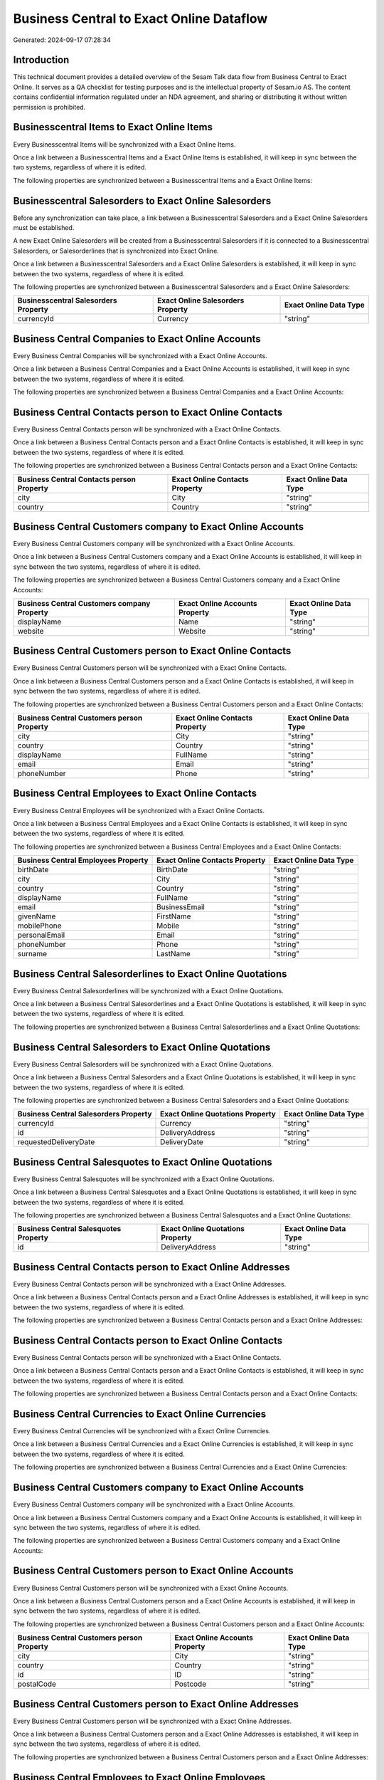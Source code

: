 =========================================
Business Central to Exact Online Dataflow
=========================================

Generated: 2024-09-17 07:28:34

Introduction
------------

This technical document provides a detailed overview of the Sesam Talk data flow from Business Central to Exact Online. It serves as a QA checklist for testing purposes and is the intellectual property of Sesam.io AS. The content contains confidential information regulated under an NDA agreement, and sharing or distributing it without written permission is prohibited.

Businesscentral Items to Exact Online Items
-------------------------------------------
Every Businesscentral Items will be synchronized with a Exact Online Items.

Once a link between a Businesscentral Items and a Exact Online Items is established, it will keep in sync between the two systems, regardless of where it is edited.

The following properties are synchronized between a Businesscentral Items and a Exact Online Items:

.. list-table::
   :header-rows: 1

   * - Businesscentral Items Property
     - Exact Online Items Property
     - Exact Online Data Type


Businesscentral Salesorders to Exact Online Salesorders
-------------------------------------------------------
Before any synchronization can take place, a link between a Businesscentral Salesorders and a Exact Online Salesorders must be established.

A new Exact Online Salesorders will be created from a Businesscentral Salesorders if it is connected to a Businesscentral Salesorders, or Salesorderlines that is synchronized into Exact Online.

Once a link between a Businesscentral Salesorders and a Exact Online Salesorders is established, it will keep in sync between the two systems, regardless of where it is edited.

The following properties are synchronized between a Businesscentral Salesorders and a Exact Online Salesorders:

.. list-table::
   :header-rows: 1

   * - Businesscentral Salesorders Property
     - Exact Online Salesorders Property
     - Exact Online Data Type
   * - currencyId
     - Currency
     - "string"


Business Central Companies to Exact Online Accounts
---------------------------------------------------
Every Business Central Companies will be synchronized with a Exact Online Accounts.

Once a link between a Business Central Companies and a Exact Online Accounts is established, it will keep in sync between the two systems, regardless of where it is edited.

The following properties are synchronized between a Business Central Companies and a Exact Online Accounts:

.. list-table::
   :header-rows: 1

   * - Business Central Companies Property
     - Exact Online Accounts Property
     - Exact Online Data Type


Business Central Contacts person to Exact Online Contacts
---------------------------------------------------------
Every Business Central Contacts person will be synchronized with a Exact Online Contacts.

Once a link between a Business Central Contacts person and a Exact Online Contacts is established, it will keep in sync between the two systems, regardless of where it is edited.

The following properties are synchronized between a Business Central Contacts person and a Exact Online Contacts:

.. list-table::
   :header-rows: 1

   * - Business Central Contacts person Property
     - Exact Online Contacts Property
     - Exact Online Data Type
   * - city
     - City
     - "string"
   * - country
     - Country
     - "string"


Business Central Customers company to Exact Online Accounts
-----------------------------------------------------------
Every Business Central Customers company will be synchronized with a Exact Online Accounts.

Once a link between a Business Central Customers company and a Exact Online Accounts is established, it will keep in sync between the two systems, regardless of where it is edited.

The following properties are synchronized between a Business Central Customers company and a Exact Online Accounts:

.. list-table::
   :header-rows: 1

   * - Business Central Customers company Property
     - Exact Online Accounts Property
     - Exact Online Data Type
   * - displayName
     - Name
     - "string"
   * - website
     - Website
     - "string"


Business Central Customers person to Exact Online Contacts
----------------------------------------------------------
Every Business Central Customers person will be synchronized with a Exact Online Contacts.

Once a link between a Business Central Customers person and a Exact Online Contacts is established, it will keep in sync between the two systems, regardless of where it is edited.

The following properties are synchronized between a Business Central Customers person and a Exact Online Contacts:

.. list-table::
   :header-rows: 1

   * - Business Central Customers person Property
     - Exact Online Contacts Property
     - Exact Online Data Type
   * - city
     - City
     - "string"
   * - country
     - Country
     - "string"
   * - displayName
     - FullName
     - "string"
   * - email
     - Email
     - "string"
   * - phoneNumber
     - Phone
     - "string"


Business Central Employees to Exact Online Contacts
---------------------------------------------------
Every Business Central Employees will be synchronized with a Exact Online Contacts.

Once a link between a Business Central Employees and a Exact Online Contacts is established, it will keep in sync between the two systems, regardless of where it is edited.

The following properties are synchronized between a Business Central Employees and a Exact Online Contacts:

.. list-table::
   :header-rows: 1

   * - Business Central Employees Property
     - Exact Online Contacts Property
     - Exact Online Data Type
   * - birthDate
     - BirthDate
     - "string"
   * - city
     - City
     - "string"
   * - country
     - Country
     - "string"
   * - displayName
     - FullName
     - "string"
   * - email
     - BusinessEmail
     - "string"
   * - givenName
     - FirstName
     - "string"
   * - mobilePhone
     - Mobile
     - "string"
   * - personalEmail
     - Email
     - "string"
   * - phoneNumber
     - Phone
     - "string"
   * - surname
     - LastName
     - "string"


Business Central Salesorderlines to Exact Online Quotations
-----------------------------------------------------------
Every Business Central Salesorderlines will be synchronized with a Exact Online Quotations.

Once a link between a Business Central Salesorderlines and a Exact Online Quotations is established, it will keep in sync between the two systems, regardless of where it is edited.

The following properties are synchronized between a Business Central Salesorderlines and a Exact Online Quotations:

.. list-table::
   :header-rows: 1

   * - Business Central Salesorderlines Property
     - Exact Online Quotations Property
     - Exact Online Data Type


Business Central Salesorders to Exact Online Quotations
-------------------------------------------------------
Every Business Central Salesorders will be synchronized with a Exact Online Quotations.

Once a link between a Business Central Salesorders and a Exact Online Quotations is established, it will keep in sync between the two systems, regardless of where it is edited.

The following properties are synchronized between a Business Central Salesorders and a Exact Online Quotations:

.. list-table::
   :header-rows: 1

   * - Business Central Salesorders Property
     - Exact Online Quotations Property
     - Exact Online Data Type
   * - currencyId
     - Currency
     - "string"
   * - id
     - DeliveryAddress
     - "string"
   * - requestedDeliveryDate
     - DeliveryDate
     - "string"


Business Central Salesquotes to Exact Online Quotations
-------------------------------------------------------
Every Business Central Salesquotes will be synchronized with a Exact Online Quotations.

Once a link between a Business Central Salesquotes and a Exact Online Quotations is established, it will keep in sync between the two systems, regardless of where it is edited.

The following properties are synchronized between a Business Central Salesquotes and a Exact Online Quotations:

.. list-table::
   :header-rows: 1

   * - Business Central Salesquotes Property
     - Exact Online Quotations Property
     - Exact Online Data Type
   * - id
     - DeliveryAddress
     - "string"


Business Central Contacts person to Exact Online Addresses
----------------------------------------------------------
Every Business Central Contacts person will be synchronized with a Exact Online Addresses.

Once a link between a Business Central Contacts person and a Exact Online Addresses is established, it will keep in sync between the two systems, regardless of where it is edited.

The following properties are synchronized between a Business Central Contacts person and a Exact Online Addresses:

.. list-table::
   :header-rows: 1

   * - Business Central Contacts person Property
     - Exact Online Addresses Property
     - Exact Online Data Type


Business Central Contacts person to Exact Online Contacts
---------------------------------------------------------
Every Business Central Contacts person will be synchronized with a Exact Online Contacts.

Once a link between a Business Central Contacts person and a Exact Online Contacts is established, it will keep in sync between the two systems, regardless of where it is edited.

The following properties are synchronized between a Business Central Contacts person and a Exact Online Contacts:

.. list-table::
   :header-rows: 1

   * - Business Central Contacts person Property
     - Exact Online Contacts Property
     - Exact Online Data Type


Business Central Currencies to Exact Online Currencies
------------------------------------------------------
Every Business Central Currencies will be synchronized with a Exact Online Currencies.

Once a link between a Business Central Currencies and a Exact Online Currencies is established, it will keep in sync between the two systems, regardless of where it is edited.

The following properties are synchronized between a Business Central Currencies and a Exact Online Currencies:

.. list-table::
   :header-rows: 1

   * - Business Central Currencies Property
     - Exact Online Currencies Property
     - Exact Online Data Type


Business Central Customers company to Exact Online Accounts
-----------------------------------------------------------
Every Business Central Customers company will be synchronized with a Exact Online Accounts.

Once a link between a Business Central Customers company and a Exact Online Accounts is established, it will keep in sync between the two systems, regardless of where it is edited.

The following properties are synchronized between a Business Central Customers company and a Exact Online Accounts:

.. list-table::
   :header-rows: 1

   * - Business Central Customers company Property
     - Exact Online Accounts Property
     - Exact Online Data Type


Business Central Customers person to Exact Online Accounts
----------------------------------------------------------
Every Business Central Customers person will be synchronized with a Exact Online Accounts.

Once a link between a Business Central Customers person and a Exact Online Accounts is established, it will keep in sync between the two systems, regardless of where it is edited.

The following properties are synchronized between a Business Central Customers person and a Exact Online Accounts:

.. list-table::
   :header-rows: 1

   * - Business Central Customers person Property
     - Exact Online Accounts Property
     - Exact Online Data Type
   * - city
     - City
     - "string"
   * - country
     - Country
     - "string"
   * - id
     - ID
     - "string"
   * - postalCode
     - Postcode
     - "string"


Business Central Customers person to Exact Online Addresses
-----------------------------------------------------------
Every Business Central Customers person will be synchronized with a Exact Online Addresses.

Once a link between a Business Central Customers person and a Exact Online Addresses is established, it will keep in sync between the two systems, regardless of where it is edited.

The following properties are synchronized between a Business Central Customers person and a Exact Online Addresses:

.. list-table::
   :header-rows: 1

   * - Business Central Customers person Property
     - Exact Online Addresses Property
     - Exact Online Data Type


Business Central Employees to Exact Online Employees
----------------------------------------------------
Every Business Central Employees will be synchronized with a Exact Online Employees.

Once a link between a Business Central Employees and a Exact Online Employees is established, it will keep in sync between the two systems, regardless of where it is edited.

The following properties are synchronized between a Business Central Employees and a Exact Online Employees:

.. list-table::
   :header-rows: 1

   * - Business Central Employees Property
     - Exact Online Employees Property
     - Exact Online Data Type


Business Central Items to Exact Online Items
--------------------------------------------
Every Business Central Items will be synchronized with a Exact Online Items.

Once a link between a Business Central Items and a Exact Online Items is established, it will keep in sync between the two systems, regardless of where it is edited.

The following properties are synchronized between a Business Central Items and a Exact Online Items:

.. list-table::
   :header-rows: 1

   * - Business Central Items Property
     - Exact Online Items Property
     - Exact Online Data Type


Business Central Salesorderlines to Exact Online Salesorderlines
----------------------------------------------------------------
Every Business Central Salesorderlines will be synchronized with a Exact Online Salesorderlines.

Once a link between a Business Central Salesorderlines and a Exact Online Salesorderlines is established, it will keep in sync between the two systems, regardless of where it is edited.

The following properties are synchronized between a Business Central Salesorderlines and a Exact Online Salesorderlines:

.. list-table::
   :header-rows: 1

   * - Business Central Salesorderlines Property
     - Exact Online Salesorderlines Property
     - Exact Online Data Type


Business Central Salesorderlines to Exact Online Vatcodes
---------------------------------------------------------
Every Business Central Salesorderlines will be synchronized with a Exact Online Vatcodes.

Once a link between a Business Central Salesorderlines and a Exact Online Vatcodes is established, it will keep in sync between the two systems, regardless of where it is edited.

The following properties are synchronized between a Business Central Salesorderlines and a Exact Online Vatcodes:

.. list-table::
   :header-rows: 1

   * - Business Central Salesorderlines Property
     - Exact Online Vatcodes Property
     - Exact Online Data Type


Business Central Salesorders to Exact Online Salesorders
--------------------------------------------------------
Every Business Central Salesorders will be synchronized with a Exact Online Salesorders.

Once a link between a Business Central Salesorders and a Exact Online Salesorders is established, it will keep in sync between the two systems, regardless of where it is edited.

The following properties are synchronized between a Business Central Salesorders and a Exact Online Salesorders:

.. list-table::
   :header-rows: 1

   * - Business Central Salesorders Property
     - Exact Online Salesorders Property
     - Exact Online Data Type

